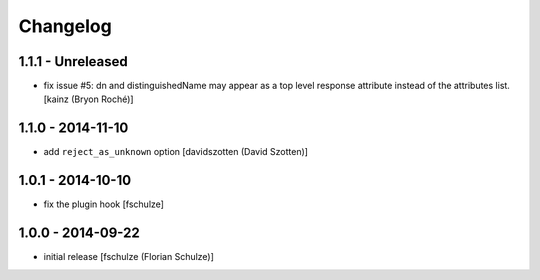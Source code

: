 Changelog
=========

1.1.1 - Unreleased
------------------

- fix issue #5: dn and distinguishedName may appear as a top level response
  attribute instead of the attributes list.
  [kainz (Bryon Roché)]


1.1.0 - 2014-11-10
------------------

- add ``reject_as_unknown`` option
  [davidszotten (David Szotten)]


1.0.1 - 2014-10-10
------------------

- fix the plugin hook
  [fschulze]


1.0.0 - 2014-09-22
------------------

- initial release
  [fschulze (Florian Schulze)]
